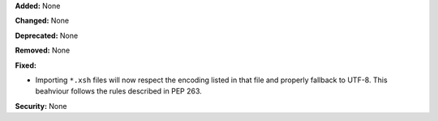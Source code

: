 **Added:** None

**Changed:** None

**Deprecated:** None

**Removed:** None

**Fixed:**

* Importing ``*.xsh`` files will now respect the encoding listed in
  that file and properly fallback to UTF-8. This beahviour follows
  the rules described in PEP 263.

**Security:** None
